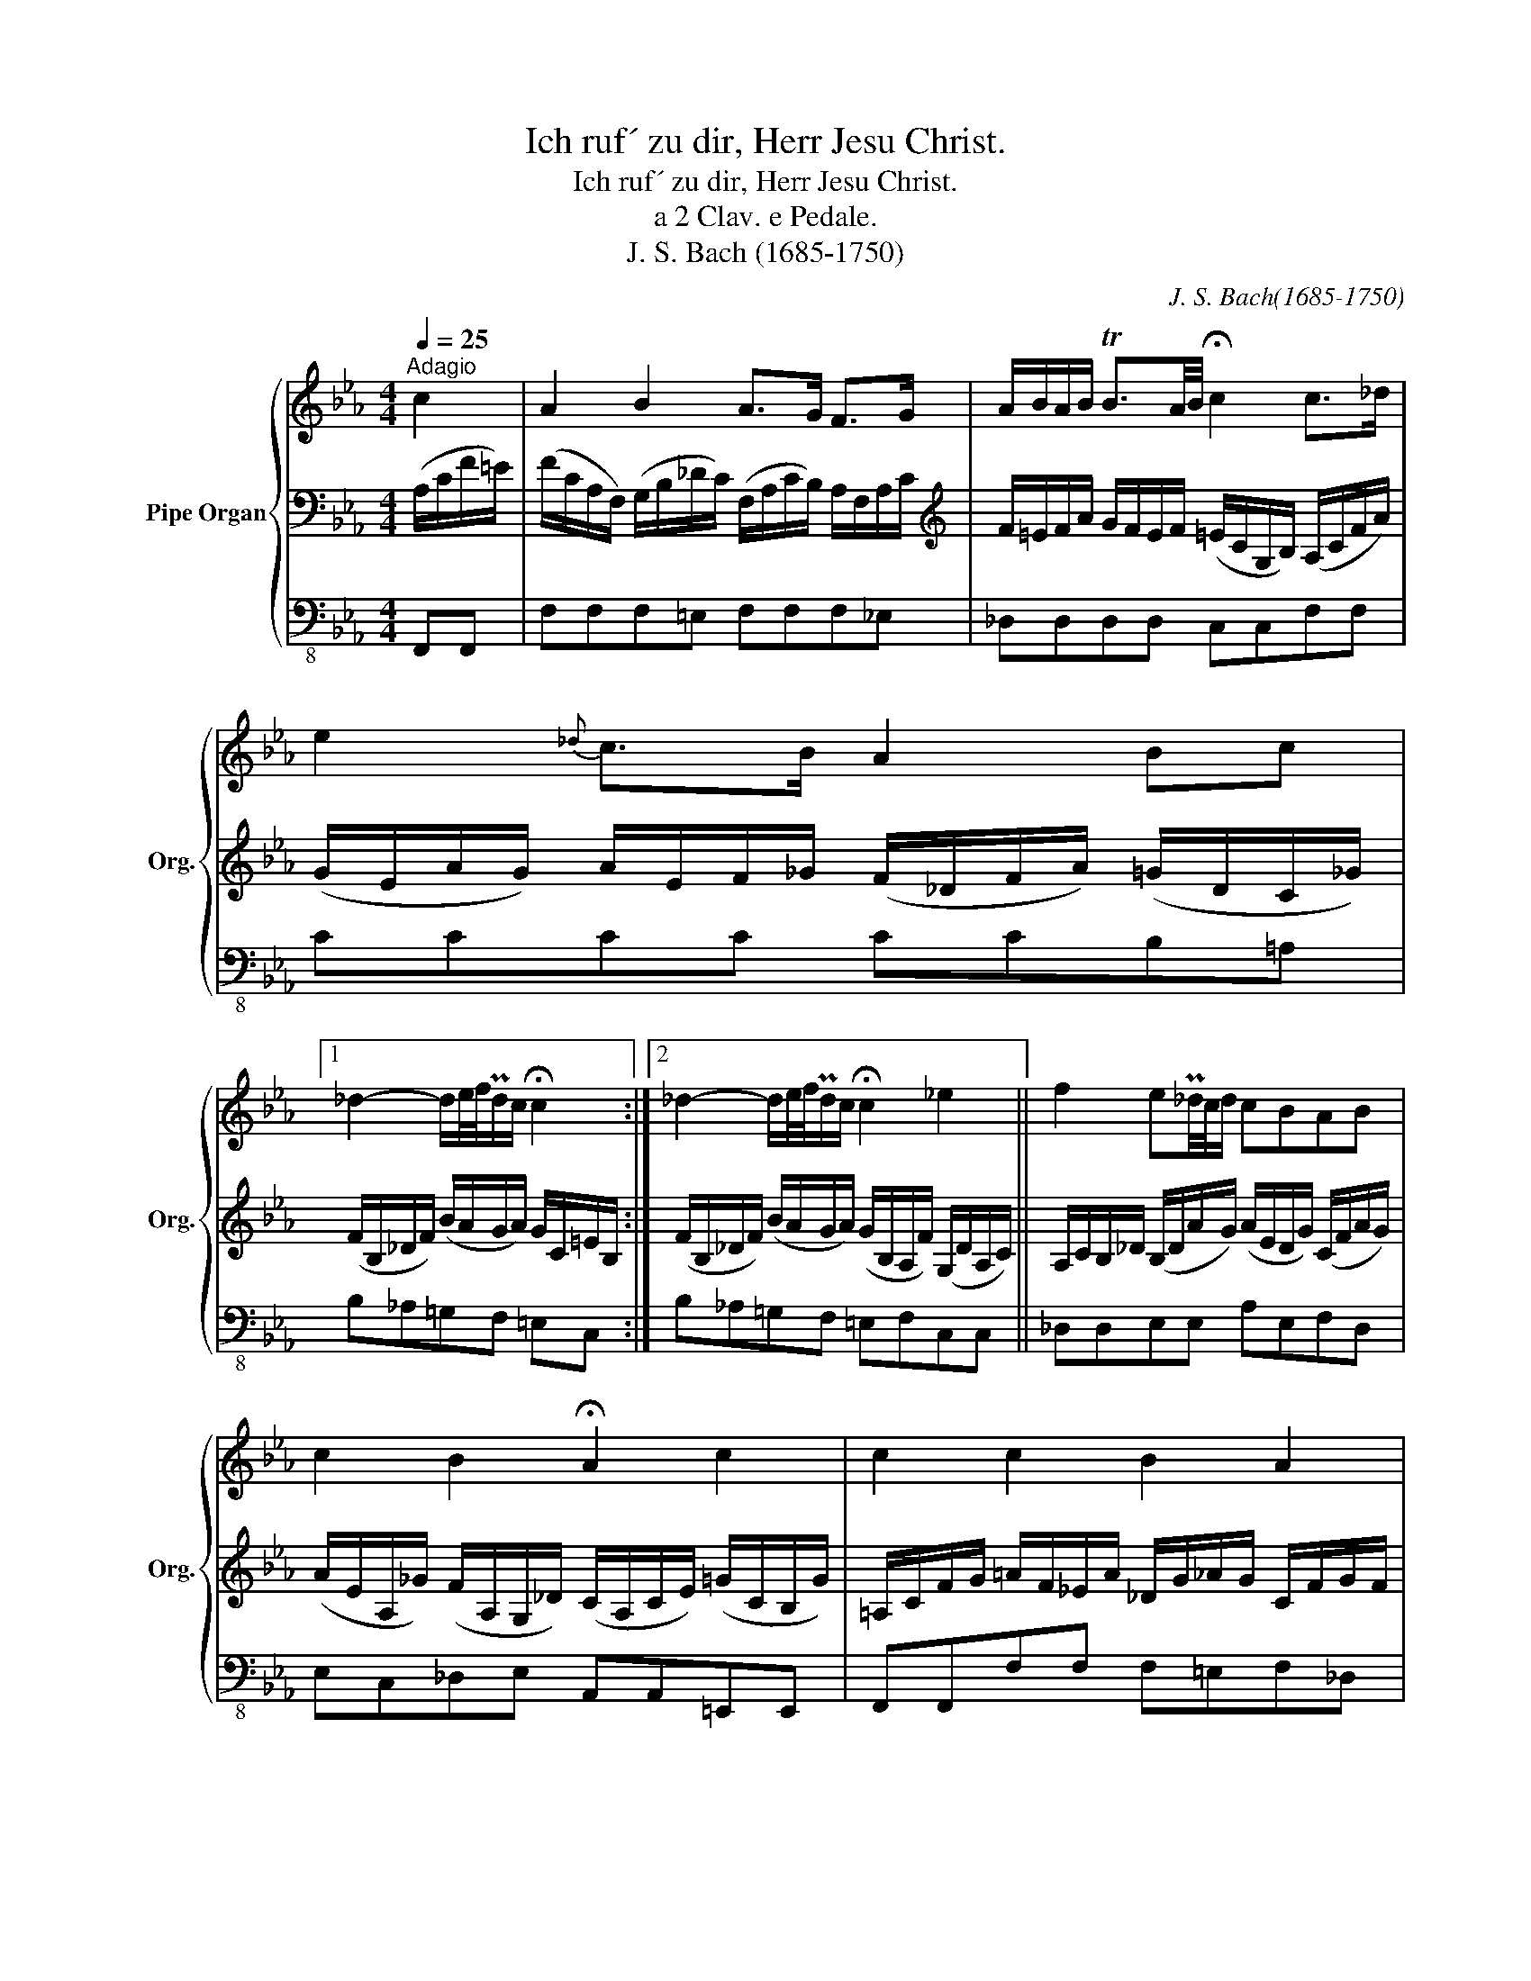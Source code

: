 X:1
T:Ich ruf´ zu dir, Herr Jesu Christ.
T:Ich ruf´ zu dir, Herr Jesu Christ.
T:a 2 Clav. e Pedale.
T:J. S. Bach (1685-1750) 
C:J. S. Bach(1685-1750)
%%score { 1 | 2 | 3 }
L:1/8
Q:1/4=25
M:4/4
K:Eb
V:1 treble nm="Pipe Organ" snm="Org."
V:2 bass 
V:3 bass-8 
V:1
"^Adagio" c2 | A2 B2 A>G F>G | A/B/A/B/ TB3/2A/4B/4 !fermata!c2 c>_d | e2{_d} c>B A2 Bc |1 %4
 _d2- d/e/4f/4Pd/c/ !fermata!c2 :|2 _d2- d/e/4f/4Pd/c/ !fermata!c2 _e2 || f2 eP_d/4c/4d/ cBAB | %7
 c2 B2 !fermata!A2 c2 | c2 c2 B2 A2 | G4 !fermata!F4 | A2 G2 F4 | !fermata!E6 E2 | A2 A2 B2 B2 | %13
 !fermata!c4- c2 _d2 | c2 B2 A2 F>G | A2 G2 !fermata!F2 |] %16
V:2
 (A,/C/F/=E/) | (F/C/A,/F,/) (G,/B,/_D/C/) (F,/A,/C/B,/) A,/F,/A,/C/ | %2
[K:treble] F/=E/F/A/ G/F/E/F/ (=E/C/G,/B,/) (A,/C/F/A/) | %3
 (G/E/A/G/) A/E/F/_G/ (F/_D/F/A/) (=G/D/C/_G/) |1 (F/B,/_D/F/) (B/A/G/A/) G/C/=E/B,/ :|2 %5
 (F/B,/_D/F/) (B/A/G/A/) (G/B,/A,/F/) (G,/D/A,/C/) || %6
 A,/C/B,/_D/ (B,/D/A/G/) (A/E/D/G/) (C/F/A/G/) | %7
 (A/E/A,/_G/) (F/A,/G,/_D/) (C/A,/C/E/) (=G/C/B,/G/) | =A,/C/F/G/ =A/F/_E/A/ _D/G/_A/G/ C/F/G/F/ | %9
 (_D/F/G/F/) (=E/B,/D/C/) (A,/C/F/E/) (F/C/A,/F,/) | (B,/F/G/F/) B,/E/F/E/ C/E/F/E/ D/G,/=B,/D/ | %11
[K:bass] G,/C/E/_D/ (G,/B,/D/C/) E,/A,/C/B,/ D/B,/E,/D/ | %12
 F,/A,/_D/C/ F,/A,/C/B,/ F,/A,/B,/A,/ G,/B,/D/C/ | %13
[K:treble] A,/C/E/A/ E/B/c/B/ =A/E/_G/=A,/ B,/=G/_A,/F/ | %14
 G,/=E/F/_E/ F,/_D/E/D/ E,/C/D/C/ B,/F/G/F/ | =D/F/G/F/ =E/_D/B,/G,/ =A,/C/F |] %16
V:3
 F,,F,, | F,F,F,=E, F,F,F,_E, | _D,D,D,D, C,C,F,F, | CCCC CCB,=A, |1 B,_A,=G,F, =E,C, :|2 %5
 B,_A,=G,F, =E,F,C,C, || _D,D,E,E, A,E,F,D, | E,C,_D,E, A,,A,,=E,,E,, | F,,F,,F,F, F,=E,F,_D, | %9
 B,,G,,C,C, _D,D,D,D, | D,D,_E,E, =A,,A,,=B,,B,, | C,C,B,,B,, A,,A,,G,,G,, | %12
 F,,F,,E,,E,, D,,D,,E,,E,, | A,,A,,_G,,G,, =F,,F,,B,,B,, | B,,A,,A,,G,, G,,F,,_D,D, | %15
 =B,,B,,C,C, F,,2 |] %16

